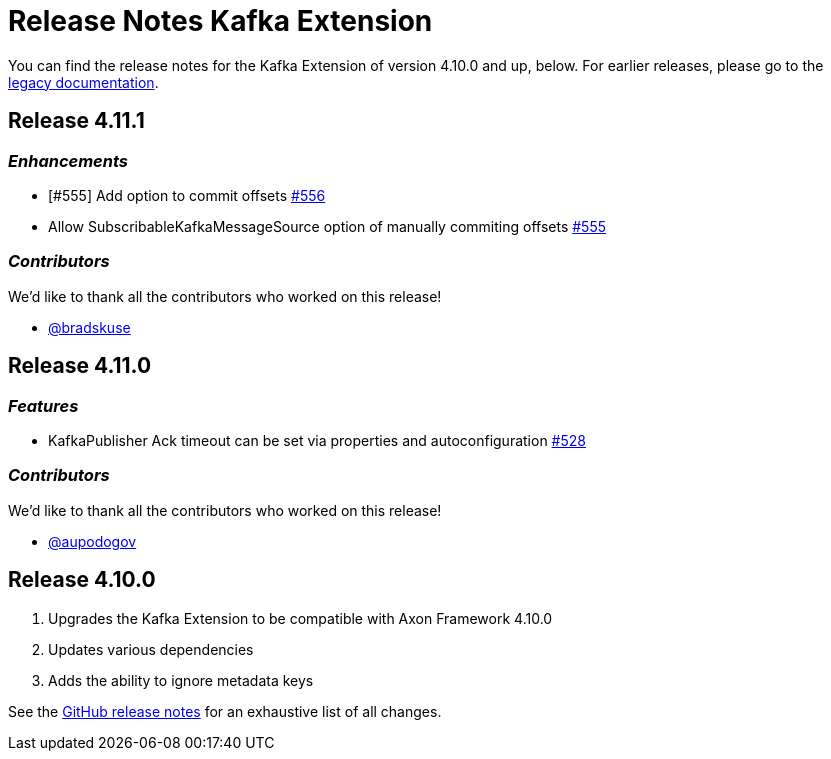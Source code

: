 = Release Notes Kafka Extension
:navtitle: Release notes

You can find the release notes for the Kafka Extension of version 4.10.0 and up, below.
For earlier releases, please go to the link:https://legacydocs.axoniq.io/reference-guide/release-notes/rn-extensions/rn-kafka[legacy documentation].

== Release 4.11.1

=== _Enhancements_

- [#555] Add option to commit offsets link:https://github.com/AxonFramework/extension-kafka/pull/556[#556]
- Allow SubscribableKafkaMessageSource option of manually commiting offsets link:https://github.com/AxonFramework/extension-kafka/issues/555[#555]

=== _Contributors_

We'd like to thank all the contributors who worked on this release!

- link:https://github.com/bradskuse[@bradskuse]

== Release 4.11.0

=== _Features_

- KafkaPublisher Ack timeout can be set via properties and autoconfiguration link:https://github.com/AxonFramework/extension-kafka/pull/528[#528]

=== _Contributors_

We'd like to thank all the contributors who worked on this release!

- link:https://github.com/aupodogov[@aupodogov]

== Release 4.10.0

. Upgrades the Kafka Extension to be compatible with Axon Framework 4.10.0
. Updates various dependencies
. Adds the ability to ignore metadata keys

See the link:https://github.com/AxonFramework/extension-kafka/releases/tag/axon-kafka-4.10.0[GitHub release notes] for an exhaustive list of all changes.